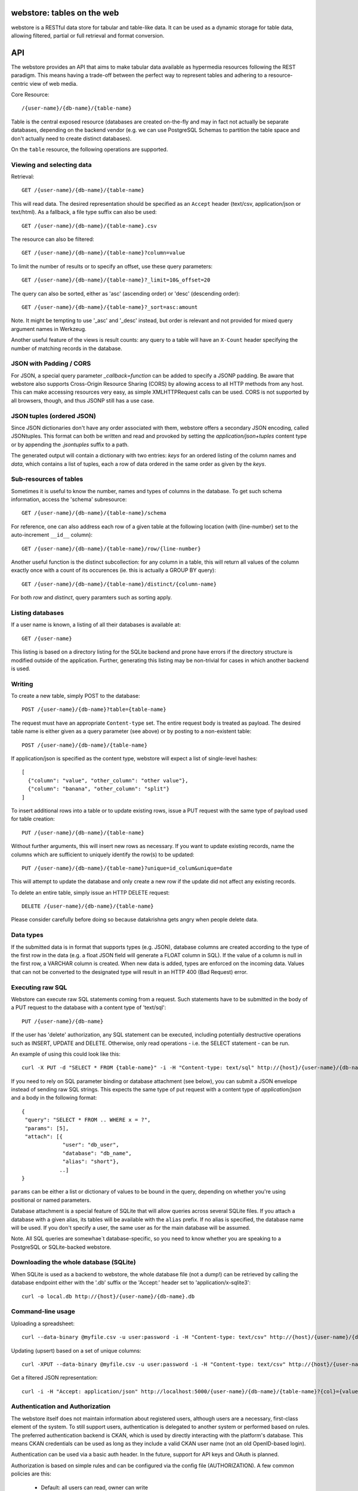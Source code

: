 .. webstore documentation master file, created by
   sphinx-quickstart on Tue Aug  9 11:14:11 2011.
   You can adapt this file completely to your liking, but it should at least
   contain the root `toctree` directive.

webstore: tables on the web
===========================

webstore is a RESTful data store for tabular and table-like data. It can
be used as a dynamic storage for table data, allowing filtered, partial 
or full retrieval and format conversion.

API
===

The webstore provides an API that aims to make tabular data available as
hypermedia resources following the REST paradigm. This means having a 
trade-off between the perfect way to represent tables and adhering to a 
resource-centric view of web media.

Core Resource::

    /{user-name}/{db-name}/{table-name}

Table is the central exposed resource (databases are created on-the-fly
and may in fact not actually be separate databases, depending on the
backend vendor (e.g. we can use PostgreSQL Schemas to partition the
table space and don't actually need to create distinct databases).

On the ``table`` resource, the following operations are supported.

Viewing and selecting data
--------------------------

Retrieval::

  GET /{user-name}/{db-name}/{table-name}

This will read data. The desired representation should be specified as an
``Accept`` header (text/csv, application/json or text/html). As a
fallback, a file type suffix can also be used::

  GET /{user-name}/{db-name}/{table-name}.csv


The resource can also be filtered::

  GET /{user-name}/{db-name}/{table-name}?column=value

To limit the number of results or to specify an offset, use these query
parameters::

  GET /{user-name}/{db-name}/{table-name}?_limit=10&_offset=20

The query can also be sorted, either as 'asc' (ascending order) or 'desc'
(descending order)::

  GET /{user-name}/{db-name}/{table-name}?_sort=asc:amount

Note. It might be tempting to use '_asc' and '_desc' instead, but order
is relevant and not provided for mixed query argument names in Werkzeug.

Another useful feature of the views is result counts: any query to a table
will have an ``X-Count`` header specifying the number of matching records 
in the database.

JSON with Padding / CORS
------------------------

For JSON, a special query parameter `_callback=function` can be added 
to specify a JSONP padding. Be aware that webstore also supports Cross-Origin
Resource Sharing (CORS) by allowing access to all HTTP methods from any host.
This can make accessing resources very easy, as simple XMLHTTPRequest calls can
be used. CORS is not supported by all browsers, though, and thus JSONP still 
has a use case.

JSON tuples (ordered JSON)
--------------------------

Since JSON dictionaries don't have any order associated with them, webstore
offers a secondary JSON encoding, called JSONtuples. This format can both be
written and read and provoked by setting the `application/json+tuples` content
type or by appending the `.jsontuples` suffix to a path. 

The generated output will contain a dictionary with two entries: `keys` for an
ordered listing of the column names and `data`, which contains a list of 
tuples, each a row of data ordered in the same order as given by the `keys`.

Sub-resources of tables
-----------------------

Sometimes it is useful to know the number, names and types of columns in 
the database. To get such schema information, access the 'schema' 
subresource::

  GET /{user-name}/{db-name}/{table-name}/schema

For reference, one can also address each row of a given table at the
following location (with {line-number} set to the auto-increment ``__id__``
column)::

  GET /{user-name}/{db-name}/{table-name}/row/{line-number}

Another useful function is the distinct subcollection: for any column in
a table, this will return all values of the column exactly once with a 
count of its occurences (ie. this is actually a GROUP BY query)::

  GET /{user-name}/{db-name}/{table-name}/distinct/{column-name}

For both `row` and `distinct`, query paramters such as sorting apply.

Listing databases
-----------------

If a user name is known, a listing of all their databases is available 
at::

  GET /{user-name}

This listing is based on a directory listing for the SQLite backend and 
prone have errors if the directory structure is modified outside of the 
application. Further, generating this listing may be non-trivial for 
cases in which another backend is used.

Writing
-------

To create a new table, simply POST to the database::

  POST /{user-name}/{db-name}?table={table-name}

The request must have an appropriate ``Content-type`` set. The entire
request body is treated as payload. The desired table name is either
given as a query parameter (see above) or by posting to a non-existent
table::

  POST /{user-name}/{db-name}/{table-name}

If application/json is specified as the content type, webstore will 
expect a list of single-level hashes::

  [
    {"column": "value", "other_column": "other value"},
    {"column": "banana", "other_column": "split"}
  ]

To insert additional rows into a table or to update existing rows, 
issue a PUT request with the same type of payload used for table
creation::

  PUT /{user-name}/{db-name}/{table-name}

Without further arguments, this will insert new rows as necessary.
If you want to update existing records, name the columns which are
sufficient to uniquely identify the row(s) to be updated::

  PUT /{user-name}/{db-name}/{table-name}?unique=id_colum&unique=date

This will attempt to update the database and only create a new row
if the update did not affect any existing records.

To delete an entire table, simply issue an HTTP DELETE request::

  DELETE /{user-name}/{db-name}/{table-name}

Please consider carefully before doing so because datakrishna gets angry
when people delete data.

Data types
----------

If the submitted data is in format that supports types (e.g. JSON),
database columns are created according to the type of the first row
in the data (e.g. a float JSON field will generate a FLOAT column in
SQL). If the value of a column is null in the first row, a VARCHAR
column is created. When new data is added, types are enforced on the
incoming data. Values that can not be converted to the designated 
type will result in an HTTP 400 (Bad Request) error.

Executing raw SQL
-----------------

Webstore can execute raw SQL statements coming from a request. Such 
statements have to be submitted in the body of a PUT request to the 
database with a content type of 'text/sql'::

  PUT /{user-name}/{db-name}

If the user has 'delete' authorization, any SQL statement can be 
executed, including potentially destructive operations such as 
INSERT, UPDATE and DELETE. Otherwise, only read operations - i.e. the
SELECT statement - can be run.

An example of using this could look like this::

  curl -X PUT -d "SELECT * FROM {table-name}" -i -H "Content-type: text/sql" http://{host}/{user-name}/{db-name}

If you need to rely on SQL parameter binding or database attachment
(see below), you can submit a JSON envelope instead of sending raw 
SQL strings. This expects the same type of put request with a content 
type of `application/json` and a body in the following format::

  {
   "query": "SELECT * FROM .. WHERE x = ?",
   "params": [5],
   "attach": [{
               "user": "db_user", 
               "database": "db_name", 
               "alias": "short"},
              ..]
  }

``params`` can be either a list or dictionary of values to be bound in 
the query, depending on whether you're using positional or named parameters.

Database attachment is a special feature of SQLite that will allow 
queries across several SQLite files. If you attach a database with a 
given alias, its tables will be available with the ``alias`` prefix. If 
no alias is specified, the database name will be used. If you don't specify
a user, the same user as for the main database will be assumed.

Note. All SQL queries are somewhae´t database-specific, so you need to know 
whether you are speaking to a PostgreSQL or SQLite-backed webstore.

Downloading the whole database (SQLite)
---------------------------------------

When SQLite is used as a backend to webstore, the whole database file 
(not a dump!) can be retrieved by calling the database endpoint either 
with the '.db' suffix or the 'Accept:' header set to 'application/x-sqlite3'::

  curl -o local.db http://{host}/{user-name}/{db-name}.db

Command-line usage
------------------

Uploading a spreadsheet::

    curl --data-binary @myfile.csv -u user:password -i -H "Content-type: text/csv" http://{host}/{user-name}/{db-name}?table={table-name}

Updating (upsert) based on a set of unique columns::

    curl -XPUT --data-binary @myfile.csv -u user:password -i -H "Content-type: text/csv" http://{host}/{user-name}/{db-name}/{table-name}?unique={col1}&unique={col2}

Get a filtered JSON representation::

    curl -i -H "Accept: application/json" http://localhost:5000/{user-name}/{db-name}/{table-name}?{col}={value}


Authentication and Authorization
--------------------------------

The webstore itself does not maintain information about registered users,
although users are a necessary, first-class element of the system. To still
support users, authentication is delegated to another system or performed 
based on rules. The preferred authentication backend is CKAN, which is used by
directly interacting with the platform's database. This means CKAN credentials
can be used as long as they include a valid CKAN user name (not an old
OpenID-based login).

Authentication can be used via a basic auth header. In the future, support for
API keys and OAuth is planned. 

Authorization is based on simple rules and can be configured via the config
file (AUTHORIZATION). A few common policies are this:

 * Default: all users can read, owner can write
 * Restricted: owner can read and write, everyone can do nothing

Possible future: config file can specify a python method / entry point to
support pluggable authorization rules (TODO: method signature)

Client Libraries
================

 * Python: http://github.com/okfn/webstore-client
  * Pypi: webstore-client
  * Documentation at: http://packages.python.org/webstore-client/
